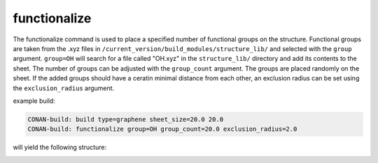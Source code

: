 functionalize
=============

The functionalize command is used to place a specified number of functional groups on the structure. Functional groups are
taken from the .xyz files in ``/current_version/build_modules/structure_lib/`` and selected with the ``group`` argument. ``group=OH`` will search for
a file called "OH.xyz" in the ``structure_lib/`` directory and add its contents to the sheet. The number of groups can be adjusted with the ``group_count``
argument. The groups are placed randomly on the sheet. If the added groups should have a ceratin minimal distance from each other, an exclusion radius
can be set using the ``exclusion_radius`` argument.


example build:

.. code-block:: none

   CONAN-build: build type=graphene sheet_size=20.0 20.0
   CONAN-build: functionalize group=OH group_count=20.0 exclusion_radius=2.0

will yield the following structure:

.. image:: ../../pictures/functionalized_graphene.png
   :width: 40%
   :alt: functionalized graphene
